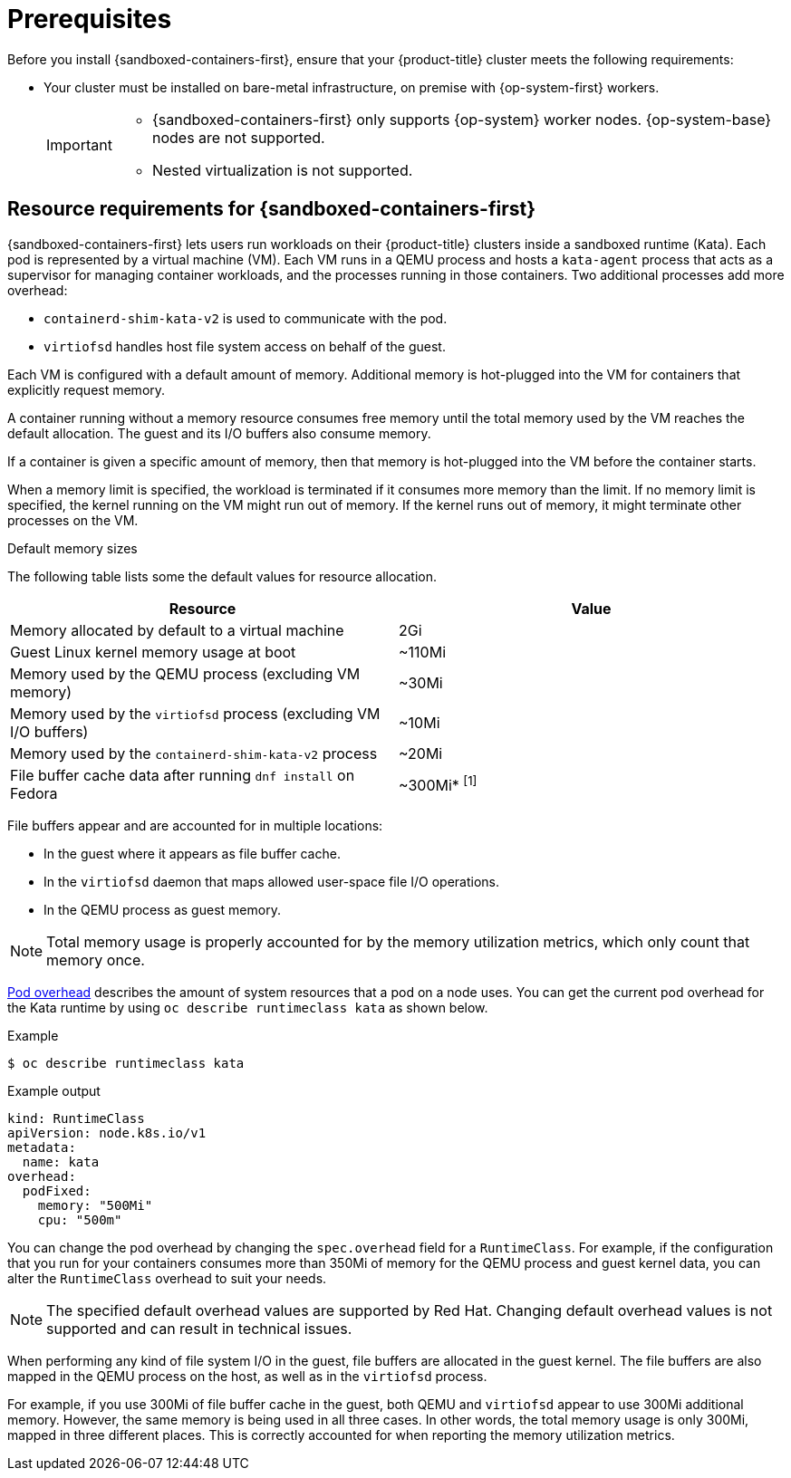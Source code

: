 //Module included in the following assemblies:
//
// * sandboxed_containers/deploying_sandboxed_containers.adoc

:_content-type: CONCEPT
[id="sandboxed-containers-prerequisites_{context}"]
= Prerequisites

Before you install {sandboxed-containers-first}, ensure that your {product-title} cluster meets the following requirements:

* Your cluster must be installed on bare-metal infrastructure, on premise with {op-system-first} workers.
+
[IMPORTANT]
====
* {sandboxed-containers-first} only supports {op-system} worker nodes. {op-system-base} nodes are not supported.
* Nested virtualization is not supported.
====

[id="sandboxed-containers-resource-requirements_{context}"]
== Resource requirements for {sandboxed-containers-first}

{sandboxed-containers-first} lets users run workloads on their {product-title} clusters inside a sandboxed runtime (Kata). Each pod is represented by a virtual machine (VM). Each VM runs in a QEMU process and hosts a `kata-agent` process that acts as a supervisor for managing container workloads, and the processes running in those containers. Two additional processes add more overhead:

* `containerd-shim-kata-v2` is used to communicate with the pod.
* `virtiofsd` handles host file system access on behalf of the guest.

Each VM is configured with a default amount of memory. Additional memory is hot-plugged into the VM for containers that explicitly request memory.

A container running without a memory resource consumes free memory until the total memory used by the VM reaches the default allocation. The guest and its I/O buffers also consume memory.

If a container is given a specific amount of memory, then that memory is hot-plugged into the VM before the container starts.

When a memory limit is specified, the workload is terminated if it consumes more memory than the limit. If no memory limit is specified, the kernel running on the VM might run out of memory. If the kernel runs out of memory, it might terminate other processes on the VM.

.Default memory sizes

The following table lists some the default values for resource allocation.

[cols="2,2"]
|===
|Resource |Value

|Memory allocated by default to a virtual machine | 2Gi
|Guest Linux kernel memory usage at boot | ~110Mi
|Memory used by the QEMU process (excluding VM memory) | ~30Mi
|Memory used by the `virtiofsd` process (excluding VM I/O buffers) | ~10Mi
|Memory used by the `containerd-shim-kata-v2` process | ~20Mi
|File buffer cache data after running `dnf install` on Fedora | ~300Mi* ^[1]^
|===
[.small]
--

File buffers appear and are accounted for in multiple locations:

* In the guest where it appears as file buffer cache.
* In the `virtiofsd` daemon that maps allowed user-space file I/O operations.
* In the QEMU process as guest memory.

[NOTE]
====
Total memory usage is properly accounted for by the memory utilization metrics, which only count that memory once.
====
--

link:https://kubernetes.io/docs/concepts/scheduling-eviction/pod-overhead/[Pod overhead] describes the amount of system resources that a pod on a node uses. You can get the current pod overhead for the Kata runtime by using `oc describe runtimeclass kata` as shown below.

.Example
[source,terminal]
----
$ oc describe runtimeclass kata
----

.Example output
[source,terminal]
----
kind: RuntimeClass
apiVersion: node.k8s.io/v1
metadata:
  name: kata
overhead:
  podFixed:
    memory: "500Mi"
    cpu: "500m"
----

You can change the pod overhead by changing the `spec.overhead` field for a `RuntimeClass`. For example, if the configuration that you run for your containers consumes more than 350Mi of memory for the QEMU process and guest kernel data, you can alter the `RuntimeClass` overhead to suit your needs.

[NOTE]
====
The specified default overhead values are supported by Red Hat. Changing default overhead values is not supported and can result in technical issues.
====

When performing any kind of file system I/O in the guest, file buffers are allocated in the guest kernel. The file buffers are also mapped in the QEMU process on the host, as well as in the `virtiofsd` process.

For example, if you use 300Mi of file buffer cache in the guest, both QEMU and `virtiofsd` appear to use 300Mi additional memory. However, the same memory is being used in all three cases. In other words, the total memory usage is only 300Mi, mapped in three different places. This is correctly accounted for when reporting the memory utilization metrics.
